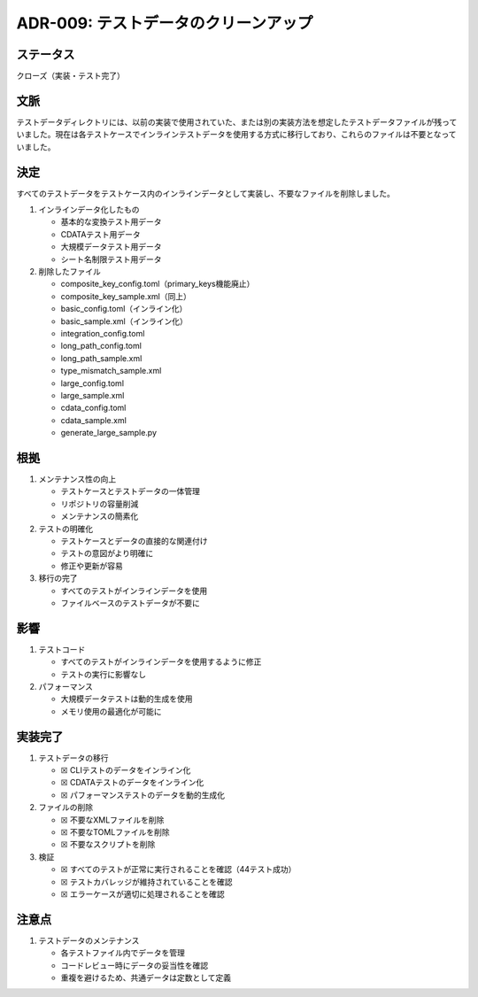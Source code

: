 ADR-009: テストデータのクリーンアップ
=====================================

ステータス
----------

クローズ（実装・テスト完了）

文脈
----

テストデータディレクトリには、以前の実装で使用されていた、または別の実装方法を想定したテストデータファイルが残っていました。現在は各テストケースでインラインテストデータを使用する方式に移行しており、これらのファイルは不要となっていました。

決定
----

すべてのテストデータをテストケース内のインラインデータとして実装し、不要なファイルを削除しました。

1. インラインデータ化したもの

   -  基本的な変換テスト用データ
   -  CDATAテスト用データ
   -  大規模データテスト用データ
   -  シート名制限テスト用データ

2. 削除したファイル

   -  composite_key_config.toml（primary_keys機能廃止）
   -  composite_key_sample.xml（同上）
   -  basic_config.toml（インライン化）
   -  basic_sample.xml（インライン化）
   -  integration_config.toml
   -  long_path_config.toml
   -  long_path_sample.xml
   -  type_mismatch_sample.xml
   -  large_config.toml
   -  large_sample.xml
   -  cdata_config.toml
   -  cdata_sample.xml
   -  generate_large_sample.py

根拠
----

1. メンテナンス性の向上

   -  テストケースとテストデータの一体管理
   -  リポジトリの容量削減
   -  メンテナンスの簡素化

2. テストの明確化

   -  テストケースとデータの直接的な関連付け
   -  テストの意図がより明確に
   -  修正や更新が容易

3. 移行の完了

   -  すべてのテストがインラインデータを使用
   -  ファイルベースのテストデータが不要に

影響
----

1. テストコード

   -  すべてのテストがインラインデータを使用するように修正
   -  テストの実行に影響なし

2. パフォーマンス

   -  大規模データテストは動的生成を使用
   -  メモリ使用の最適化が可能に

実装完了
--------

1. テストデータの移行

   -  ☒ CLIテストのデータをインライン化
   -  ☒ CDATAテストのデータをインライン化
   -  ☒ パフォーマンステストのデータを動的生成化

2. ファイルの削除

   -  ☒ 不要なXMLファイルを削除
   -  ☒ 不要なTOMLファイルを削除
   -  ☒ 不要なスクリプトを削除

3. 検証

   -  ☒ すべてのテストが正常に実行されることを確認（44テスト成功）
   -  ☒ テストカバレッジが維持されていることを確認
   -  ☒ エラーケースが適切に処理されることを確認

注意点
------

1. テストデータのメンテナンス

   -  各テストファイル内でデータを管理
   -  コードレビュー時にデータの妥当性を確認
   -  重複を避けるため、共通データは定数として定義
